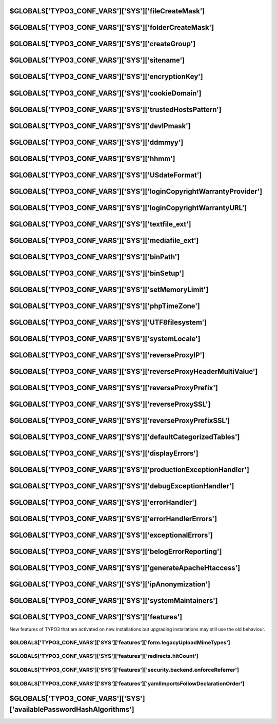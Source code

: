 

.. index::
   TYPO3_CONF_VARS SYS; fileCreateMask
.. _typo3ConfVars_sys_fileCreateMask:

$GLOBALS['TYPO3_CONF_VARS']['SYS']['fileCreateMask']
====================================================

.. confval:: fileCreateMask
   :type: text
   :Default: 0664

   File mode mask for Unix file systems (when files are uploaded/created).

.. index::
   TYPO3_CONF_VARS SYS; folderCreateMask
.. _typo3ConfVars_sys_folderCreateMask:

$GLOBALS['TYPO3_CONF_VARS']['SYS']['folderCreateMask']
======================================================

.. confval:: folderCreateMask
   :type: text
   :Default: 2775

   As above, but for folders.

.. index::
   TYPO3_CONF_VARS SYS; createGroup
.. _typo3ConfVars_sys_createGroup:

$GLOBALS['TYPO3_CONF_VARS']['SYS']['createGroup']
=================================================

.. confval:: createGroup
   :type: text
   :Default: ''

   Group for newly created files and folders (Unix only). Group ownership can
   be changed on Unix file systems (see above). Set this if you want to change
   the group ownership of created files/folders to a specific group.

   This makes sense in all cases where the webserver is running with a
   different user/group as you do. Create a new group on your system and add
   you and the webserver user to the group. Now you can safely set the last
   bit in fileCreateMask/folderCreateMask to 0 (for example 770). Important: The
   user who is running your webserver needs to be a member of the group you
   specify here! Otherwise you might get some error messages.

.. index::
   TYPO3_CONF_VARS SYS; sitename
.. _typo3ConfVars_sys_sitename:

$GLOBALS['TYPO3_CONF_VARS']['SYS']['sitename']
==============================================

.. confval:: sitename
   :type: text
   :Default: 'TYPO3'

   Name of the base-site.

.. index::
   TYPO3_CONF_VARS SYS; encryptionKey
.. _typo3ConfVars_sys_encryptionKey:

$GLOBALS['TYPO3_CONF_VARS']['SYS']['encryptionKey']
===================================================

.. confval:: encryptionKey
   :type: text
   :Default: ''

   This is a "salt" used for various kinds of encryption, CRC checksums and
   validations. You can enter any rubbish string here but try to keep it
   secret. You should notice that a change to this value might invalidate
   temporary information, URLs etc. At least, clear all cache if you change
   this so any such information can be rebuilt with the new key.

.. index::
   TYPO3_CONF_VARS SYS; cookieDomain
.. _typo3ConfVars_sys_cookieDomain:

$GLOBALS['TYPO3_CONF_VARS']['SYS']['cookieDomain']
==================================================

.. confval:: cookieDomain
   :type: text
   :Default: ''

   Restricts the domain name for FE and BE session cookies. When setting the
   value to ".domain.com" (replace domain.com with your domain!), login
   sessions will be shared across subdomains. Alternatively, if you have more
   than one domain with sub-domains, you can set the value to a regular
   expression to match against the domain of the HTTP request.

   The result of the match is used as the domain for the cookie. for example :
   php:`/\.(example1|example2)\.com$/` or :php:`/\.(example1\.com)|(example2\.net)$/`.
   Separate domains for FE and BE can be set using
   :ref:`$TYPO3_CONF_VARS[FE][cookieDomain]<typo3ConfVars_fe_cookieDomain>` and
   :ref:`$TYPO3_CONF_VARS[BE][cookieDomain]<typo3ConfVars_be_cookieDomain>`
   respectively.

.. index::
   TYPO3_CONF_VARS SYS; trustedHostsPattern
.. _typo3ConfVars_sys_trustedHostsPattern:

$GLOBALS['TYPO3_CONF_VARS']['SYS']['trustedHostsPattern']
=========================================================

.. confval:: trustedHostsPattern
   :type: text
   :Default: 'SERVER_NAME'

   Regular expression pattern that matches all allowed hostnames (including
   their ports) of this TYPO3 installation, or the string :php:`SERVER_NAME`
   (default).

   The default value :php:`SERVER_NAME` checks if the HTTP Host header equals
   the SERVER_NAME and SERVER_PORT. This is secure in correctly configured
   hosting environments and does not need further configuration. If you cannot
   change your hosting environment, you can enter a regular expression here.

   Examples:

   :php:`.*\.domain\.com` matches all hosts that end with
   :file:`.domain.com` with all corresponding subdomains.

   :php:`(.*\.domain|.*\.otherdomain)\.com` matches all hostnames with
   subdomains from :file:`.domain.com` and :file:`.otherdomain.com`.

   Be aware that HTTP Host header may also contain a port. If your installation

   runs on a specific port, you need to explicitly allow this in your pattern,

   for example :php:`www\.domain\.com:88` allows only :file:`www.domain.com:88`,
   **not** :file:`www.domain.com`. To disable this check completely

   (not recommended because it is **insecure**) you can use :php:`.*` as pattern.

.. index::
   TYPO3_CONF_VARS SYS; devIPmask
.. _typo3ConfVars_sys_devIPmask:

$GLOBALS['TYPO3_CONF_VARS']['SYS']['devIPmask']
===============================================

.. confval:: devIPmask
   :type: text
   :Default: '127.0.0.1,::1'

   Defines a list of IP addresses which will allow development-output to
   display. The :php:`debug()` function will use this as a filter. See the
   function :php:`\TYPO3\CMS\Core\Utility\GeneralUtilitycmpIP()` for details
   on syntax. Setting this to blank value will deny all.
   Setting to "*" will allow all.

.. index::
   TYPO3_CONF_VARS SYS; ddmmyy
.. _typo3ConfVars_sys_ddmmyy:

$GLOBALS['TYPO3_CONF_VARS']['SYS']['ddmmyy']
============================================

.. confval:: ddmmyy
   :type: text
   :Default: 'd-m-y'

   Format of Day-Month-Year - see PHP-function `date()<https//php.net/date>`__

.. index::
   TYPO3_CONF_VARS SYS; hhmm
.. _typo3ConfVars_sys_hhmm:

$GLOBALS['TYPO3_CONF_VARS']['SYS']['hhmm']
==========================================

.. confval:: hhmm
   :type: text
   :Default: 'H:i'

   Format of Hours-Minutes - see PHP-function `date()<https//php.net/date>`__

.. index::
   TYPO3_CONF_VARS SYS; USdateFormat
.. _typo3ConfVars_sys_USdateFormat:

$GLOBALS['TYPO3_CONF_VARS']['SYS']['USdateFormat']
==================================================

.. confval:: USdateFormat
   :type: bool
   :Default: false

   If :php:`TRUE`, dates entered in the TCEforms of the backend will be
   formatted :php:`mm-dd-yyyy`

.. index::
   TYPO3_CONF_VARS SYS; loginCopyrightWarrantyProvider
.. _typo3ConfVars_sys_loginCopyrightWarrantyProvider:

$GLOBALS['TYPO3_CONF_VARS']['SYS']['loginCopyrightWarrantyProvider']
====================================================================

.. confval:: loginCopyrightWarrantyProvider
   :type: text
   :Default: ''

   If you provide warranty for TYPO3 to your customers insert you (company)
   name here. It will appear in the login-dialog as the warranty provider.
   (You must also set URL below).

.. index::
   TYPO3_CONF_VARS SYS; loginCopyrightWarrantyURL
.. _typo3ConfVars_sys_loginCopyrightWarrantyURL:

$GLOBALS['TYPO3_CONF_VARS']['SYS']['loginCopyrightWarrantyURL']
===============================================================

.. confval:: loginCopyrightWarrantyURL
   :type: text
   :Default: ''

   Add the URL where you explain the extend of the warranty you provide.
   This URL is displayed in the login dialog as the place where people can
   learn more about the conditions of your warranty. Must be set
   (more than 10 chars) in addition with the
   :ref:`loginCopyrightWarrantyProvider<typo3ConfVars_sys_loginCopyrightWarrantyProvider>`
   message.

.. index::
   TYPO3_CONF_VARS SYS; textfile_ext
.. _typo3ConfVars_sys_textfile_ext:

$GLOBALS['TYPO3_CONF_VARS']['SYS']['textfile_ext']
==================================================

.. confval:: textfile_ext
   :type: text
   :Default: 'txt,ts,typoscript,html,htm,css,tmpl,js,sql,xml,csv,xlf,yaml,yml'

   Text file extensions. Those that can be edited. Executable PHP files may not
   be editable if disallowed!

.. index::
   TYPO3_CONF_VARS SYS; mediafile_ext
.. _typo3ConfVars_sys_mediafile_ext:

$GLOBALS['TYPO3_CONF_VARS']['SYS']['mediafile_ext']
===================================================

.. confval:: mediafile_ext
   :type: text
   :Default: 'gif,jpg,jpeg,bmp,png,pdf,svg,ai,mp3,wav,mp4,ogg,flac,opus,webm,youtube,vimeo'

   Commalist of file extensions perceived as media files by TYPO3.
   Must be written in lower case with no spaces between.

.. index::
   TYPO3_CONF_VARS SYS; binPath
.. _typo3ConfVars_sys_binPath:

$GLOBALS['TYPO3_CONF_VARS']['SYS']['binPath']
=============================================

.. confval:: binPath
   :type: text
   :Default: ''

   List of absolute paths where external programs should be searched for.
   for example :php:`/usr/local/webbin/,/home/xyz/bin/`. (ImageMagick path have to
   be configured separately)

.. index::
   TYPO3_CONF_VARS SYS; binSetup
.. _typo3ConfVars_sys_binSetup:

$GLOBALS['TYPO3_CONF_VARS']['SYS']['binSetup']
==============================================

.. confval:: binSetup
   :type: multiline
   :Default: ''

   List of programs (separated by newline or comma). By default programs
   will be searched in default paths and the special paths defined by
   :ref:`binPath<typo3ConfVars_sys_binPath>`. When PHP has :php:`openbasedir`
   enabled the programs can not be found and have to be configured here.

   Example: :php:`perl=/usr/bin/perl,unzip=/usr/local/bin/unzip`

.. index::
   TYPO3_CONF_VARS SYS; setMemoryLimit
.. _typo3ConfVars_sys_setMemoryLimit:

$GLOBALS['TYPO3_CONF_VARS']['SYS']['setMemoryLimit']
====================================================

.. confval:: setMemoryLimit
   :type: int
   :Default: 0

   :emory limit in MB: If more than 16, TYPO3 will try to use :php:`ini_set()`
   to set the memory limit of PHP to the value. This works only if the function
   :php:`ini_set()` is not disabled by your sysadmin.

.. index::
   TYPO3_CONF_VARS SYS; phpTimeZone
.. _typo3ConfVars_sys_phpTimeZone:

$GLOBALS['TYPO3_CONF_VARS']['SYS']['phpTimeZone']
=================================================

.. confval:: phpTimeZone
   :type: text
   :Default: ''

   Timezone to force for all :php:`date()` and :php:`mktime()` functions.
   A list of supported values can be found at
   `php.net<https//php.net/manual/en/timezones.php>`__.

   If blank, a valid fallback will be searched for by PHP (php.inis
   `date.timezone<http//www.php.net/manual/en/datetime.configuration.php#ini.date.timezone>`__
   setting, server defaults, etc); and if no fallback is found, the value of
   "UTC" is used instead.

.. index::
   TYPO3_CONF_VARS SYS; UTF8filesystem
.. _typo3ConfVars_sys_UTF8filesystem:

$GLOBALS['TYPO3_CONF_VARS']['SYS']['UTF8filesystem']
====================================================

.. confval:: UTF8filesystem
   :type: bool
   :Default: false

   If TRUE then TYPO3 uses utf-8 to store file names. This allows for accented
   latin letters as well as any other non-latin characters like Cyrillic and
   Chinese.

   **IMPORTANT** This requires a UTF-8 compatible locale in order to work.
   Otherwise problems with filenames containing special characters will occur.
   See :ref:`[SYS][systemLocale]<typo3ConfVars_sys_UTF8filesystem>` and
   `php function setlocale()<https//php.net/manual/en/function.setlocale.php>`__.

.. index::
   TYPO3_CONF_VARS SYS; systemLocale
.. _typo3ConfVars_sys_systemLocale:

$GLOBALS['TYPO3_CONF_VARS']['SYS']['systemLocale']
==================================================

.. confval:: systemLocale
   :type: text
   :Default: ''

   Locale used for certain system related functions, for example escaping shell
   commands. If problems with filenames containing special characters occur,
   the value of this option is probably wrong. See
   `php function setlocale()<https//php.net/manual/en/function.setlocale.php>`__.

.. index::
   TYPO3_CONF_VARS SYS; reverseProxyIP
.. _typo3ConfVars_sys_reverseProxyIP:

$GLOBALS['TYPO3_CONF_VARS']['SYS']['reverseProxyIP']
====================================================

.. confval:: reverseProxyIP
   :type: list
   :Default: ''

   List of IP addresses. If TYPO3 is behind one or more (intransparent) reverse
   proxies the IP addresses must be added here.

.. index::
   TYPO3_CONF_VARS SYS; reverseProxyHeaderMultiValue
.. _typo3ConfVars_sys_reverseProxyHeaderMultiValue:

$GLOBALS['TYPO3_CONF_VARS']['SYS']['reverseProxyHeaderMultiValue']
==================================================================

.. confval:: reverseProxyHeaderMultiValue
   :type: text
   :allowedValues:
   :Default: 'none'
      none
         Do not evaluate the reverse proxy header
      first
         Use the first IP address in the proxy header
      last
         Use the last IP address in the proxy header

   Defines which values of a proxy header (for example HTTP_X_FORWARDED_FOR) to use,
   if more than one is found.

.. index::
   TYPO3_CONF_VARS SYS; reverseProxyPrefix
.. _typo3ConfVars_sys_reverseProxyPrefix:

$GLOBALS['TYPO3_CONF_VARS']['SYS']['reverseProxyPrefix']
=========================================================

.. confval:: reverseProxyPrefix
   :type: text
   :Default: ''

   Optional prefix to be added to the internal URL (SCRIPT_NAME and
   REQUEST_URI).

   Example: When proxying ext-domain.com to int-server.com/prefix this has to
   be set to :php:`prefix`

.. index::
   TYPO3_CONF_VARS SYS; reverseProxySSL
.. _typo3ConfVars_sys_reverseProxySSL:

$GLOBALS['TYPO3_CONF_VARS']['SYS']['reverseProxySSL']
=====================================================

.. confval:: reverseProxySSL
   :type: text
   :Default: ''

   :php:`*` or a list of IP addresses of proxies that use SSL (https) for
   the connection to the client, but an unencrypted connection (http) to
   the server. If php:`*` all proxies defined in
   :ref:`[SYS][reverseProxyIP]<typo3ConfVars_sys_reverseProxyIP>` use SSL.

.. index::
   TYPO3_CONF_VARS SYS; reverseProxyPrefixSSL
.. _typo3ConfVars_sys_reverseProxyPrefixSSL:

$GLOBALS['TYPO3_CONF_VARS']['SYS']['reverseProxyPrefixSSL']
============================================================

.. confval:: reverseProxyPrefixSSL
   :type: text
   :Default: ''

   Prefix to be added to the internal URL (SCRIPT_NAME and REQUEST_URI)
   when accessing the server via an SSL proxy. This setting overrides
   :ref:`[SYS][reverseProxyPrefix]<typo3ConfVars_sys_reverseProxyPrefix>`.

.. index::
   TYPO3_CONF_VARS SYS; defaultCategorizedTables
.. _typo3ConfVars_sys_defaultCategorizedTables:

$GLOBALS['TYPO3_CONF_VARS']['SYS']['defaultCategorizedTables']
==============================================================

.. confval:: defaultCategorizedTables
   :type: list
   :Default: ''

   List of comma separated tables that are categorizable by default.

.. index::
   TYPO3_CONF_VARS SYS;
.. _typo3ConfVars_sys_displayErrors:

$GLOBALS['TYPO3_CONF_VARS']['SYS']['displayErrors']
===================================================

.. confval:: displayErrors
   :type: int
   :Default: -1
   :allowedValues:
      -1
         TYPO3 does not touch the PHP setting. If
         :ref:`[SYS][devIPmask]<typo3ConfVars_sys_devIPmask>` matches the users
         IP address, the configured
         :ref:`[SYS][debugExceptionHandler]<typo3ConfVars_sys_debugExceptionHandler>`
         is used instead of the
         :ref:`[SYS][productionExceptionHandler]<typo3ConfVars_sys_productionExceptionHandler>`
         to handle exceptions.
      0
         Live: Do not display any PHP error message. Sets :php:`display_errors=0`.
         Overrides the value of
         :ref:`[SYS][exceptionalErrors]<typo3ConfVars_sys_exceptionalErrors>`
         and sets it to 0
         (= no errors are turned into exceptions). The configured
         :ref:`[SYS][productionExceptionHandler]<typo3ConfVars_sys_productionExceptionHandler>`
         is used as exception handler.
      1
         Debug: Display error messages with the registered
         :ref:`[SYS][errorHandler]<typo3ConfVars_sys_>errorHandler`.
         Sets :php:`display_errors=1`. The configured
         :ref:`[SYS][debugExceptionHandler]<typo3ConfVars_sys_debugExceptionHandler>`
         is used as exception handler.

   Configures whether PHP errors or Exceptions should be displayed,
   effectively setting the PHP option :php:`display_errors` during runtime.

.. index::
   TYPO3_CONF_VARS SYS; productionExceptionHandler
.. _typo3ConfVars_sys_productionExceptionHandler:

$GLOBALS['TYPO3_CONF_VARS']['SYS']['productionExceptionHandler']
================================================================

.. confval:: productionExceptionHandler
   :type: phpClass
   :Default: :php:`\TYPO3\CMS\Core\Error\ProductionExceptionHandler::class`

   Classname to handle exceptions that might happen in the TYPO3-code. Leave
   this empty to disable exception handling.  The default exception handler displays
   a nice error message when something went wrong. The error message is
   logged to the configured logs.

   Note: The configured "productionExceptionHandler" is used if
   :ref:`[SYS][displayErrors]<typo3ConfVars_sys_displayErrors>` is set to "0"
   or is set to "-1" and
   :ref:`[SYS][devIPmask]<typo3ConfVars_sys_devIPmask>` doesnt match the user's IP.

.. index::
   TYPO3_CONF_VARS SYS; debugExceptionHandler
.. _typo3ConfVars_sys_debugExceptionHandler:

$GLOBALS['TYPO3_CONF_VARS']['SYS']['debugExceptionHandler']
===========================================================

.. confval:: debugExceptionHandler
   :type: phpClass
   :Default: :php:`\TYPO3\CMS\Core\Error\DebugExceptionHandler::class`

   Classname to handle exceptions that might happen in the TYPO3 code. Leave
   empty to disable the exception handling. The default exception handler
   displays the complete stack trace of any encountered exception. The error
   message and the stack trace is logged to the configured logs.

   Note: The configured "debugExceptionHandler" is used if
   :ref:`[SYS][displayErrors]<typo3ConfVars_sys_displayErrors>` is set to "1" or
   is set to "-1" or "2" and the :ref:`[SYS][devIPmask]<typo3ConfVars_sys_devIPmask>`
   matches the users IP.

.. index::
   TYPO3_CONF_VARS SYS; errorHandler
.. _typo3ConfVars_sys_errorHandler:

$GLOBALS['TYPO3_CONF_VARS']['SYS']['errorHandler']
==================================================

.. confval:: errorHandler
   :type: phpClass
   :Default: `\TYPO3\CMS\Core\Error\ErrorHandler::class`

   Classname to handle PHP errors.
   This class displays and logs all errors that are registered as
   :ref:`[SYS][errorHandlerErrors]<typo3ConfVars_sys_errorHandlerErrors>`.
   Leave empty to disable error handling. Errors will be logged and can be sent
   to the optionally installed developer log or to the :sql:`syslog` database table.
   If an error is registered in
   :ref:`[SYS][exceptionalErrors]<typo3ConfVars_sys_exceptionalErrors>`
   it will be turned into an exception to be handled by the configured
   exceptionHandler.

.. index::
   TYPO3_CONF_VARS SYS; errorHandlerErrors
.. _typo3ConfVars_sys_errorHandlerErrors:

$GLOBALS['TYPO3_CONF_VARS']['SYS']['errorHandlerErrors']
========================================================

.. confval:: errorHandlerErrors
   :type: errors
   :Default: :php:`E_ALL & ~(E_STRICT | E_NOTICE | E_COMPILE_WARNING | E_COMPILE_ERROR | E_CORE_WARNING | E_CORE_ERROR | E_PARSE | E_ERROR)`

   The E_* constants that will be handled by the
   :ref:`[SYS][errorHandler]<typo3ConfVars_sys_errorHandler>`. Not all PHP error
   types can be handled:

   :php:`E_USER_DEPRECATED` will always be handled, regardless of this setting.
   Default is 30466 =
   :php:`E_ALL & ~(E_STRICT | E_NOTICE | E_COMPILE_WARNING | E_COMPILE_ERROR | E_CORE_WARNING | E_CORE_ERROR | E_PARSE | E_ERROR)`
   (see `PHP documentation<https//php.net/manual/en/errorfunc.constants.php>`__).

.. index::
   TYPO3_CONF_VARS SYS; exceptionalErrors
.. _typo3ConfVars_sys_exceptionalErrors:

$GLOBALS['TYPO3_CONF_VARS']['SYS']['exceptionalErrors']
=======================================================

.. confval:: exceptionalErrors
   :type: errors
   :Default: :php:`E_ALL & ~(E_STRICT | E_NOTICE | E_COMPILE_WARNING | E_COMPILE_ERROR | E_CORE_WARNING | E_CORE_ERROR | E_PARSE | E_ERROR | E_DEPRECATED | E_USER_DEPRECATED | E_WARNING | E_USER_ERROR | E_USER_NOTICE | E_USER_WARNING)`

   The E_* constant that will be converted into an exception by the default
   ref:`[SYS][errorHandler]<typo3ConfVars_sys_errorHandler>`. Default is
   4096 = :php:`E_ALL & ~(E_STRICT | E_NOTICE | E_COMPILE_WARNING | E_COMPILE_ERROR | E_CORE_WARNING | E_CORE_ERROR | E_PARSE | E_ERROR | E_DEPRECATED | E_USER_DEPRECATED | E_WARNING | E_USER_ERROR | E_USER_NOTICE | E_USER_WARNING)`
   (see `PHP documentation<https//php.net/manual/en/errorfunc.constants.php>`__).

   E_USER_DEPRECATED is always excluded to avoid exceptions to be thrown for deprecation messages.

.. index::
   TYPO3_CONF_VARS SYS; belogErrorReporting
.. _typo3ConfVars_sys_belogErrorReporting:

$GLOBALS['TYPO3_CONF_VARS']['SYS']['belogErrorReporting']
=========================================================

.. confval:: belogErrorReporting
   :type: errors
   :Default: `E_ALL & ~(E_STRICT | E_NOTICE)`

   Configures which PHP errors should be logged to the "syslog" database table
   (extension belog). If set to "0" no PHP errors are logged to the
   :sql:`sys_log` table. Default is 30711 =
   :php:`E_ALL & ~(E_STRICT | E_NOTICE)`
   (see `PHP documentation<https//php.net/manual/en/errorfunc.constants.php>`__).

.. index::
   TYPO3_CONF_VARS SYS; generateApacheHtaccess
.. _typo3ConfVars_sys_generateApacheHtaccess:

$GLOBALS['TYPO3_CONF_VARS']['SYS']['generateApacheHtaccess']
============================================================

.. confval:: generateApacheHtaccess
   :type: bool
   :Default: 1

   TYPO3 can create :file:`.htaccess` files which are used by Apache Webserver.
   They are useful for access protection or performance improvements. Currently
   :file:`.htaccess` files in the following directories are created,
   if they do not exist: typo3temp/compressor/.

   You want to disable this feature, if you are not running Apache or
   want to use own rule sets.

.. index::
   TYPO3_CONF_VARS SYS; ipAnonymization
.. _typo3ConfVars_sys_ipAnonymization:

$GLOBALS['TYPO3_CONF_VARS']['SYS']['ipAnonymization']
=====================================================

.. confval:: ipAnonymization
   :type: int
   :Default: 1
   :allowedValues:
      0
         Disabled - Do not modify IP addresses at all
      1
         Mask the last byte for IPv4 addresses / Mask the Interface ID for
         IPv6 addresses (default)
      2
         Mask the last two bytes for IPv4 addresses / Mask the Interface
         ID and SLA ID for IPv6 addresses

   Configures if and how IP addresses stored via TYPO3s API should be anonymized
   ("masked") with a zero-numbered replacement. This is respected within
   anonymization task only, not while creating new log entries.

.. index::
   TYPO3_CONF_VARS SYS; systemMaintainers
.. _typo3ConfVars_sys_systemMaintainers:

$GLOBALS['TYPO3_CONF_VARS']['SYS']['systemMaintainers']
=======================================================

.. confval:: systemMaintainers
   :type: array
   :Default: null

   A list of backend user IDs allowed to access the Install Tool

.. index::
   TYPO3_CONF_VARS SYS; features
.. _typo3ConfVars_sys_features:

$GLOBALS['TYPO3_CONF_VARS']['SYS']['features']
==============================================

New features of TYPO3 that are activated on new installations but upgrading
installations may still use the old behaviour.


.. index::
   TYPO3_CONF_VARS SYS; features form.legacyUploadMimeTypes
.. _typo3ConfVars_sys_features_form.legacyUploadMimeTypes:

$GLOBALS['TYPO3_CONF_VARS']['SYS']['features']['form.legacyUploadMimeTypes']
____________________________________________________________________________

.. confval:: form.legacyUploadMimeTypes:
   :type: bool
   :Default: true

   If on, some mime types are predefined for the "FileUpload" and "ImageUpload"
   elements of the "form" extension which always allows file uploads of these
   types, no matter the specific form element definition.

.. index::
   TYPO3_CONF_VARS SYS; features redirects.hitCount
.. _typo3ConfVars_sys_features_redirects.hitCount:

$GLOBALS['TYPO3_CONF_VARS']['SYS']['features']['redirects.hitCount']
____________________________________________________________________

.. confval:: redirects.hitCount
   :type: bool
   :Default: false

   If on, and if extension "redirects" is loaded, each performed redirect is
   counted and last hit time is logged to the database.

.. index::
   TYPO3_CONF_VARS SYS; features security.backend.enforceReferrer
.. _typo3ConfVars_sys_features_security.backend.enforceReferrer:

$GLOBALS['TYPO3_CONF_VARS']['SYS']['features']['security.backend.enforceReferrer']
__________________________________________________________________________________

.. confval:: security.backend.enforceReferrer
   :type: bool
   :Default: true

   If on, HTTP referrer headers are enforced for backend and install tool requests to mitigate
   potential same-site request forgery attacks. The behavior can be disabled in case HTTP proxies filter
   required referer header. As this is a potential security risk, it is recommended to enable this option.


.. index::
   TYPO3_CONF_VARS SYS; features yamlImportsFollowDeclarationOrder
.. _typo3ConfVars_sys_features_yamlImportsFollowDeclarationOrder:

$GLOBALS['TYPO3_CONF_VARS']['SYS']['features']['yamlImportsFollowDeclarationOrder']
___________________________________________________________________________________

.. confval:: yamlImportsFollowDeclarationOrder
   :type: bool
   :Default: false

   If on, the YAML imports are imported in the order they are defined in the importing YAML configuration.'



.. index::
   TYPO3_CONF_VARS SYS; availablePasswordHashAlgorithms
.. _typo3ConfVars_sys_availablePasswordHashAlgorithms:

$GLOBALS['TYPO3_CONF_VARS']['SYS']['availablePasswordHashAlgorithms']
=====================================================================

.. confval:: availablePasswordHashAlgorithms
   :type: array
   :Default:

   A list of available password hash mechanisms. Extensions may register
   additional mechanisms here.
